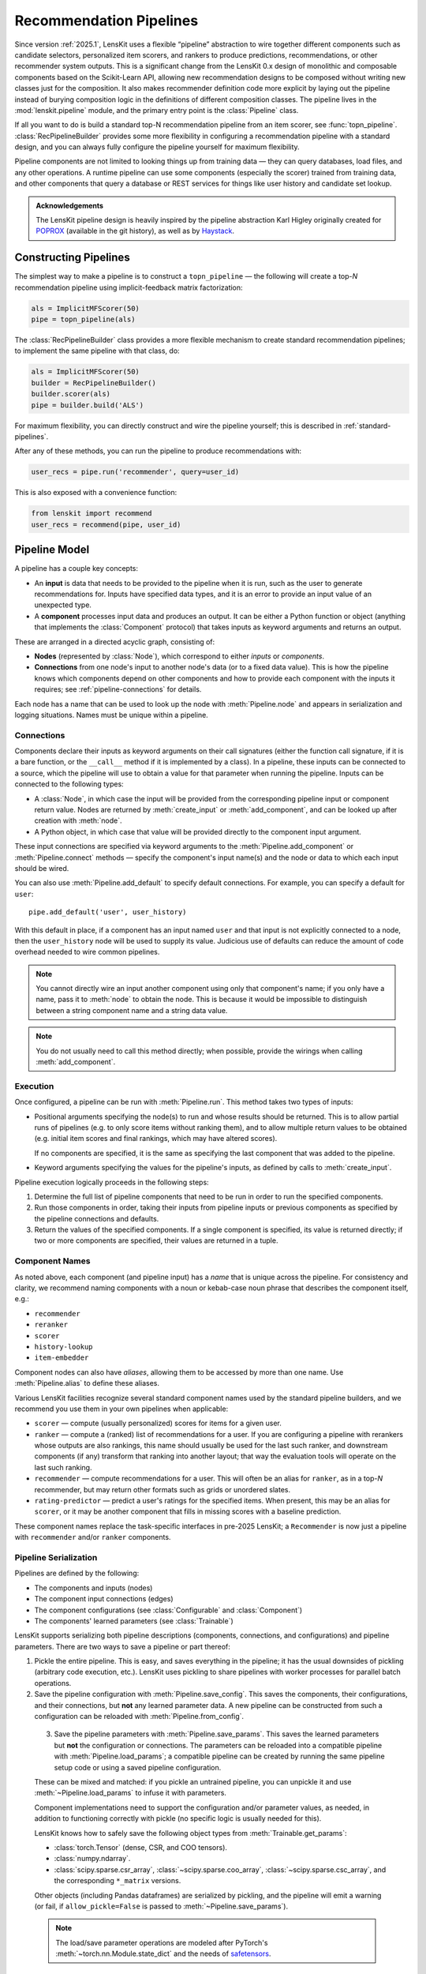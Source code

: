 .. _pipeline:

Recommendation Pipelines
========================

.. py:currentmodule:: lenskit.pipeline

Since version :ref:`2025.1`, LensKit uses a flexible “pipeline” abstraction to
wire together different components such as candidate selectors, personalized
item scorers, and rankers to produce predictions, recommendations, or other
recommender system outputs.  This is a significant change from the LensKit 0.x
design of monolithic and composable components based on the Scikit-Learn API,
allowing new recommendation designs to be composed without writing new classes
just for the composition.  It also makes recommender definition code more
explicit by laying out the pipeline instead of burying composition logic in the
definitions of different composition classes.  The pipeline lives in the
:mod:`lenskit.pipeline` module, and the primary entry point is the
:class:`Pipeline` class.

If all you want to do is build a standard top-N recommendation pipeline from an
item scorer, see :func:`topn_pipeline`.  :class:`RecPipelineBuilder` provides
some more flexibility in configuring a recommendation pipeline with a standard
design, and you can always fully configure the pipeline yourself for maximum
flexibility.

.. todo::
    Redo some of those types with user & item data, etc.

.. todo::
    Provide utility functions to make more common wiring operations easy so there
    is middle ground between “give me a standard pipeline” and “make me do everything
    myself”.

.. todo::
    Rethink the “keyword inputs only” constraint in view of the limitation it
    places on fallback or other compositional components — it's hard to specify
    a component that implements fallback logic for an arbitrary number of
    inputs.

Pipeline components are not limited to looking things up from training data —
they can query databases, load files, and any other operations.  A runtime
pipeline can use some components (especially the scorer) trained from training
data, and other components that query a database or REST services for things
like user history and candidate set lookup.

.. admonition:: Acknowledgements
    :class: note

    The LensKit pipeline design is heavily inspired by the pipeline abstraction
    Karl Higley originally created for POPROX_ (available in the git history),
    as well as by Haystack_.

.. _Haystack: https://docs.haystack.deepset.ai/docs/pipelines
.. _POPROX: https://ccri-poprox.github.io/poprox-researcher-manual/reference/recommender/poprox_recommender.pipeline.html

.. _pipeline-construct:

Constructing Pipelines
~~~~~~~~~~~~~~~~~~~~~~

The simplest way to make a pipeline is to construct a ``topn_pipeline`` — the
following will create a top-*N* recommendation pipeline using implicit-feedback
matrix factorization:

.. code:: python

    als = ImplicitMFScorer(50)
    pipe = topn_pipeline(als)

The :class:`RecPipelineBuilder` class provides a more flexible mechanism to
create standard recommendation pipelines; to implement the same pipeline with
that class, do:

.. code:: python

    als = ImplicitMFScorer(50)
    builder = RecPipelineBuilder()
    builder.scorer(als)
    pipe = builder.build('ALS')

For maximum flexibility, you can directly construct and wire the pipeline
yourself; this is described in :ref:`standard-pipelines`.

After any of these methods, you can run the pipeline to produce recommendations
with:

.. code:: python

    user_recs = pipe.run('recommender', query=user_id)

This is also exposed with a convenience function:

.. code:: python

    from lenskit import recommend
    user_recs = recommend(pipe, user_id)

.. _pipeline-model:

Pipeline Model
~~~~~~~~~~~~~~

A pipeline has a couple key concepts:

* An **input** is data that needs to be provided to the pipeline when it is run,
  such as the user to generate recommendations for.  Inputs have specified data
  types, and it is an error to provide an input value of an unexpected type.
* A **component** processes input data and produces an output.  It can be either
  a Python function or object (anything that implements the :class:`Component`
  protocol) that takes inputs as keyword arguments and returns an output.

These are arranged in a directed acyclic graph, consisting of:

* **Nodes** (represented by :class:`Node`), which correspond to either *inputs*
  or *components*.
* **Connections** from one node's input to another node's data (or to a fixed
  data value).  This is how the pipeline knows which components depend on other
  components and how to provide each component with the inputs it requires; see
  :ref:`pipeline-connections` for details.

Each node has a name that can be used to look up the node with
:meth:`Pipeline.node` and appears in serialization and logging situations. Names
must be unique within a pipeline.

.. _pipeline-connections:

Connections
-----------

Components declare their inputs as keyword arguments on their call signatures
(either the function call signature, if it is a bare function, or the
``__call__`` method if it is implemented by a class).  In a pipeline, these
inputs can be connected to a source, which the pipeline will use to obtain a
value for that parameter when running the pipeline.  Inputs can be connected to
the following types:

* A :class:`Node`, in which case the input will be provided from the
  corresponding pipeline input or component return value.  Nodes are
  returned by :meth:`create_input` or :meth:`add_component`, and can be
  looked up after creation with :meth:`node`.
* A Python object, in which case that value will be provided directly to
  the component input argument.

These input connections are specified via keyword arguments to the
:meth:`Pipeline.add_component` or :meth:`Pipeline.connect` methods — specify the
component's input name(s) and the node or data to which each input should be
wired.

You can also use :meth:`Pipeline.add_default` to specify default connections. For example,
you can specify a default for ``user``::

    pipe.add_default('user', user_history)

With this default in place, if a component has an input named ``user`` and that
input is not explicitly connected to a node, then the ``user_history`` node will
be used to supply its value.  Judicious use of defaults can reduce the amount of
code overhead needed to wire common pipelines.

.. note::

    You cannot directly wire an input another component using only that
    component's name; if you only have a name, pass it to :meth:`node`
    to obtain the node.  This is because it would be impossible to
    distinguish between a string component name and a string data value.

.. note::

    You do not usually need to call this method directly; when possible,
    provide the wirings when calling :meth:`add_component`.

.. _pipeline-execution:

Execution
---------

Once configured, a pipeline can be run with :meth:`Pipeline.run`.  This
method takes two types of inputs:

*   Positional arguments specifying the node(s) to run and whose results should
    be returned.  This is to allow partial runs of pipelines (e.g. to only score
    items without ranking them), and to allow multiple return values to be
    obtained (e.g. initial item scores and final rankings, which may have
    altered scores).

    If no components are specified, it is the same as specifying the last
    component that was added to the pipeline.

*   Keyword arguments specifying the values for the pipeline's inputs, as defined by
    calls to :meth:`create_input`.

Pipeline execution logically proceeds in the following steps:

1.  Determine the full list of pipeline components that need to be run
    in order to run the specified components.
2.  Run those components in order, taking their inputs from pipeline
    inputs or previous components as specified by the pipeline
    connections and defaults.
3.  Return the values of the specified components.  If a single
    component is specified, its value is returned directly; if two or
    more components are specified, their values are returned in a tuple.

.. _pipeline-names:

Component Names
---------------

As noted above, each component (and pipeline input) has a *name* that is unique
across the pipeline.  For consistency and clarity, we recommend naming
components with a noun or kebab-case noun phrase that describes the component
itself, e.g.:

* ``recommender``
* ``reranker``
* ``scorer``
* ``history-lookup``
* ``item-embedder``

Component nodes can also have *aliases*, allowing them to be accessed by more
than one name. Use :meth:`Pipeline.alias` to define these aliases.

Various LensKit facilities recognize several standard component names used by
the standard pipeline builders, and we recommend you use them in your own
pipelines when applicable:

* ``scorer`` — compute (usually personalized) scores for items for a given user.
* ``ranker`` — compute a (ranked) list of recommendations for a user.  If you
  are configuring a pipeline with rerankers whose outputs are also rankings,
  this name should usually be used for the last such ranker, and downstream
  components (if any) transform that ranking into another layout; that way the
  evaluation tools will operate on the last such ranking.
* ``recommender`` — compute recommendations for a user.  This will often be an
  alias for ``ranker``, as in a top-*N* recommender, but may return other
  formats such as grids or unordered slates.
* ``rating-predictor`` — predict a user's ratings for the specified items.  When
  present, this may be an alias for ``scorer``, or it may be another component
  that fills in missing scores with a baseline prediction.

These component names replace the task-specific interfaces in pre-2025 LensKit;
a ``Recommender`` is now just a pipeline with ``recommender`` and/or ``ranker``
components.

.. _pipeline-serialization:

Pipeline Serialization
----------------------

Pipelines are defined by the following:

* The components and inputs (nodes)
* The component input connections (edges)
* The component configurations (see :class:`Configurable` and :class:`Component`)
* The components' learned parameters (see :class:`Trainable`)

LensKit supports serializing both pipeline descriptions (components,
connections, and configurations) and pipeline parameters.  There are
two ways to save a pipeline or part thereof:

1.  Pickle the entire pipeline.  This is easy, and saves everything in the
    pipeline; it has the usual downsides of pickling (arbitrary code execution,
    etc.). LensKit uses pickling to share pipelines with worker processes for
    parallel batch operations.
2.  Save the pipeline configuration with :meth:`Pipeline.save_config`.  This saves
    the components, their configurations, and their connections, but **not** any
    learned parameter data.  A new pipeline can be constructed from such a
    configuration can be reloaded with :meth:`Pipeline.from_config`.

..

    3.  Save the pipeline parameters with :meth:`Pipeline.save_params`.  This saves
        the learned parameters but **not** the configuration or connections.  The
        parameters can be reloaded into a compatible pipeline with
        :meth:`Pipeline.load_params`; a compatible pipeline can be created by
        running the same pipeline setup code or using a saved pipeline
        configuration.

    These can be mixed and matched: if you pickle an untrained pipeline, you can
    unpickle it and use :meth:`~Pipeline.load_params` to infuse it with parameters.

    Component implementations need to support the configuration and/or parameter
    values, as needed, in addition to functioning correctly with pickle (no specific
    logic is usually needed for this).

    LensKit knows how to safely save the following object types from
    :meth:`Trainable.get_params`:

    *   :class:`torch.Tensor` (dense, CSR, and COO tensors).
    *   :class:`numpy.ndarray`.
    *   :class:`scipy.sparse.csr_array`, :class:`~scipy.sparse.coo_array`,
        :class:`~scipy.sparse.csc_array`, and the corresponding ``*_matrix``
        versions.

    Other objects (including Pandas dataframes) are serialized by pickling, and the
    pipeline will emit a warning (or fail, if ``allow_pickle=False`` is passed to
    :meth:`~Pipeline.save_params`).

    .. note::

        The load/save parameter operations are modeled after PyTorch's
        :meth:`~torch.nn.Module.state_dict` and the needs of safetensors_.

    .. _safetensors: https://huggingface.co/docs/safetensors/

.. _standard-pipelines:

Standard Layouts
~~~~~~~~~~~~~~~~

The standard recommendation pipeline, produced by either of the approaches
described above in :ref:`pipeline-construct`, looks like this:

.. mermaid:: std-topn-pipeline.mmd
    :caption: Top-N recommendation pipeline.

The convenience methods are equivalent to the following pipeline code:

.. code:: python

    pipe = Pipeline()
    # define an input parameter for the user ID (the 'query')
    query = pipe.create_input('query', ID)
    # allow candidate items to be optionally specified
    items = pipe.create_input('items', ItemList, None)
    # look up a user's history in the training data
    history = pipe.add_component('history-lookup', LookupTrainingHistory(), query=query)
    # find candidates from the training data
    default_candidates = pipe.add_component(
        'candidate-selector',
        UnratedTrainingItemsCandidateSelector(),
        query=history,
    )
    # if the client provided items as a pipeline input, use those; otherwise
    # use the candidate selector we just configured.
    candidates = pipe.use_first_of('candidates', items, default_candidates)
    # score the candidate items using the specified scorer
    score = pipe.add_component('scorer', scorer, query=query, items=candidates)
    # rank the items by score
    recommend = pipe.add_component('ranker', TopNRanker(50), items=score)
    pipe.alias('recommender', recommend)


If we want to also emit rating predictions, with fallback to a baseline model to
predict ratings for items the primary scorer cannot score (e.g. they are not in
an item neighborhood), we use the following pipeline (created by
:class:`RecPipelineBuilder` when rating prediction is enabled):

.. mermaid:: std-pred-pipeline.mmd
    :caption: Pipeline for top-N recommendation and rating prediction, with predictions falling back to a baseline scorer.


Component Interface
~~~~~~~~~~~~~~~~~~~

Pipeline components are callable objects that can optionally provide
configuration, training, and serialization capabilities.  In the simplest case,
a component that requires no training or configuration can simply be a Python
function; most components will extend the :class:`Component` base class to
expose configuration capabilities, and implement the :class:`Trainable` protocol
if they contain a model that needs to be trained.

Components also must be pickleable, as LensKit uses pickling for shared memory
parallelism in its batch-inference code.
